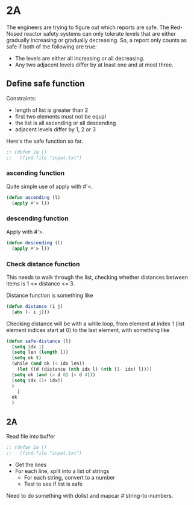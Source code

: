 * 2A

The engineers are trying to figure out which reports are safe. The
Red-Nosed reactor safety systems can only tolerate levels that are
either gradually increasing or gradually decreasing. So, a report only
counts as safe if both of the following are true:

- The levels are either all increasing or all decreasing.
- Any two adjacent levels differ by at least one and at most three.

** Define safe function

Constraints:
- length of list is greater than 2
- first two elements must not be equal
- the list is all ascending or all descending
- adjacent levels differ by 1, 2 or 3

Here's the safe function so far.

#+begin_src emacs-lisp :tangle yes :comments both
  ;; (defun 2a ()
  ;;   (find-file "input.txt")
#+end_src

*** ascending function

Quite simple use of apply with #'<.

#+begin_src emacs-lisp :tangle yes :comments both
  (defun ascending (l)
    (apply #'< l))
#+end_src

*** descending function

Apply with #'>.

#+begin_src emacs-lisp :tangle yes :comments both
  (defun descending (l)
    (apply #'> l))
#+end_src

*** Check distance function

This needs to walk through the list, checking whether distances
between items is 1 <= distance <= 3.

Distance function is something like

#+begin_src emacs-lisp :tangle yes :comments both
  (defun distance (i j)
    (abs (- i j)))
#+end_src

Checking distance will be with a while loop, from element at index 1
(list element indices start at 0) to the last element, with something
like

#+begin_src emacs-lisp :tangle yes :comments both
  (defun safe-distance (l)
    (setq idx 1)
    (setq len (length l))
    (setq ok t)
    (while (and ok (< idx len))
      (let ((d (distance (nth idx l) (nth (1- idx) l))))
	(setq ok (and (> d 0) (< d 4)))
	(setq idx (1+ idx))
	)
      )
    ok
    )
#+end_src

** 2A

Read file into buffer

#+begin_src emacs-lisp  :tangle yes :comments both
  ;; (defun 2a ()
  ;;   (find-file "input.txt")
#+end_src

- Get the lines
- For each line, split into a list of strings
  - For each string, convert to a number
  - Test to see if list is safe

Need to do something with dolist and mapcar #'string-to-numbers.
